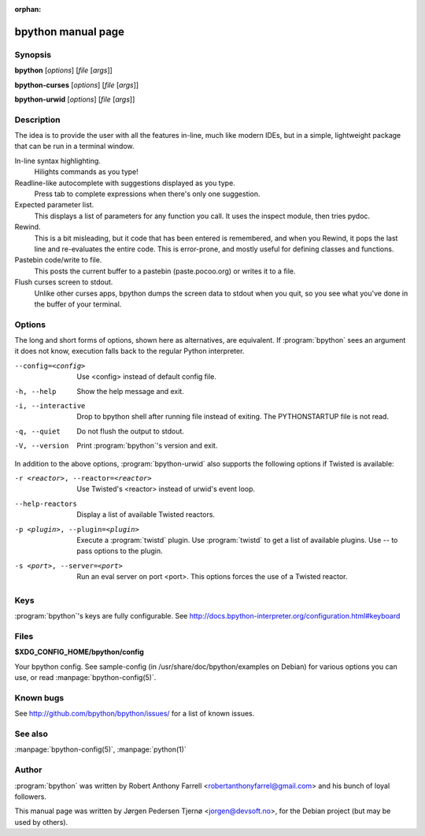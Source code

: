 :orphan:

bpython manual page
===================

Synopsis
--------

**bpython** [*options*] [*file* [*args*]]

**bpython-curses** [*options*] [*file* [*args*]]

**bpython-urwid** [*options*] [*file* [*args*]]


Description
-----------
The idea is to provide the user with all the features in-line, much like modern
IDEs, but in a simple, lightweight package that can be run in a terminal window.

In-line syntax highlighting.
    Hilights commands as you type!

Readline-like autocomplete with suggestions displayed as you type.
    Press tab to complete expressions when there's only one suggestion.

Expected parameter list.
    This displays a list of parameters for any function you call. It uses the
    inspect module, then tries pydoc.

Rewind.
    This is a bit misleading, but it code that has been entered is remembered,
    and when you Rewind, it pops the last line and re\-evaluates the entire
    code. This is error\-prone, and mostly useful for defining classes and
    functions.

Pastebin code/write to file.
    This posts the current buffer to a pastebin (paste.pocoo.org) or writes it
    to a file.

Flush curses screen to stdout.
    Unlike other curses apps, bpython dumps the screen data to stdout when you
    quit, so you see what you've done in the buffer of your terminal.

Options
-------

The long and short forms of options, shown here as alternatives, are equivalent.
If :program:`bpython` sees an argument it does not know, execution falls back to
the regular Python interpreter.


--config=<config>   Use <config> instead of default config file.
-h, --help          Show the help message and exit.
-i, --interactive   Drop to bpython shell after running file instead of exiting.
                    The PYTHONSTARTUP file is not read.
-q, --quiet         Do not flush the output to stdout.
-V, --version       Print :program:`bpython`'s version and exit.

In addition to the above options, :program:`bpython-urwid` also supports the
following options if Twisted is available:

-r <reactor>, --reactor=<reactor>   Use Twisted's <reactor> instead of urwid's
                                    event loop.
--help-reactors                     Display a list of available Twisted
                                    reactors.
-p <plugin>, --plugin=<plugin>      Execute a :program:`twistd` plugin. Use
                                    :program:`twistd` to get a list of available
                                    plugins. Use -- to pass options to the
                                    plugin.
-s <port>, --server=<port>          Run an eval server on port <port>. This
                                    options forces the use of a Twisted reactor.

Keys
----

:program:`bpython`'s keys are fully configurable. See
http://docs.bpython-interpreter.org/configuration.html#keyboard

Files
-----

**$XDG_CONFIG_HOME/bpython/config**

Your bpython config. See sample-config (in /usr/share/doc/bpython/examples on
Debian) for various options you can use, or read :manpage:`bpython-config(5)`.

Known bugs
----------

See http://github.com/bpython/bpython/issues/ for a list of known issues.

See also
--------

:manpage:`bpython-config(5)`, :manpage:`python(1)`

Author
------

:program:`bpython` was written by Robert Anthony Farrell
<robertanthonyfarrel@gmail.com> and his bunch of loyal followers.

This manual page was written by Jørgen Pedersen Tjernø <jorgen@devsoft.no>,
for the Debian project (but may be used by others).
